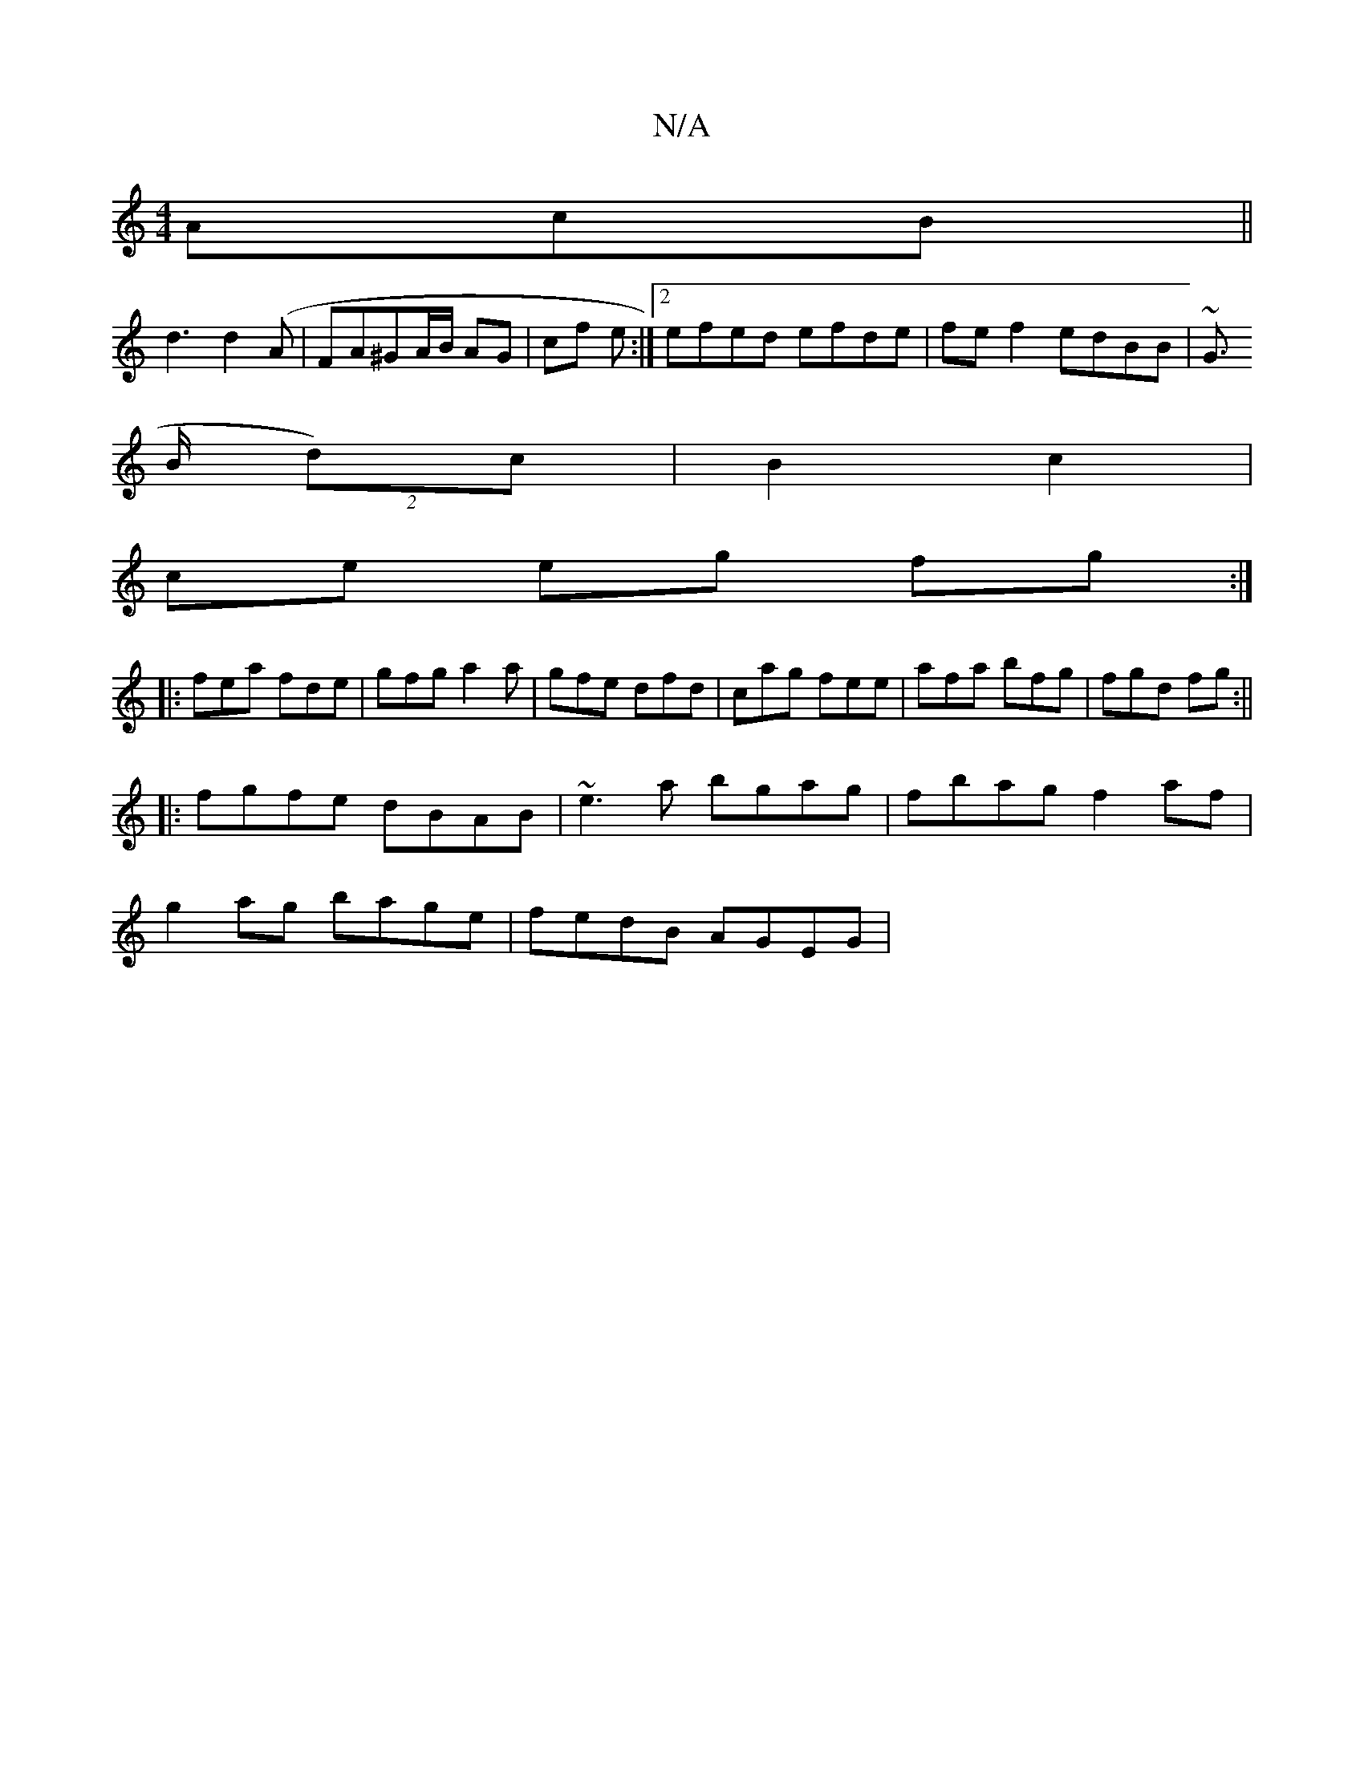 X:1
T:N/A
M:4/4
R:N/A
K:Cmajor
 AcB||
d3 d2(A | FA^GA/B/ AG | cf e :|2 efed efde|fef2 edBB|~G3/
B/2 (2d)c|B2 c2 |
ce eg fg:|
|:fea fde|gfg a2a|gfe dfd|cag fee|afa bfg| fgd fg:||
|:fgfe dBAB|~e3a bgag|fbag f2af|
g2ag bage|fedB AGEG|